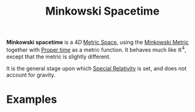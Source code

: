 :PROPERTIES:
:ID:       6695b04e-7e0f-44b9-8402-266e5cc6ab02
:mtime:    20210701200105
:ctime:    20210701200105
:END:
#+title: Minkowski Spacetime
#+filetags: relativity definition


*Minkowski spacetime* is a $4D$ [[id:e997346e-b3dd-48da-8597-93acac415fa1][Metric Space,]] using the [[id:c78555dd-6890-476f-b478-93191bd74bf3][Minkowski Metric]] together with [[id:025d3c91-e52f-4ccd-876f-3b5f8749c77d][Proper time]] as a metric function. It behaves much like $\mathbb{R}^4$, except that the metric is slightly different.

It is the general stage upon which [[id:1959e9a1-8e14-4ce7-981b-b04ea9d98bff][Special Relativity]] is set, and does not account for gravity.

* Examples

